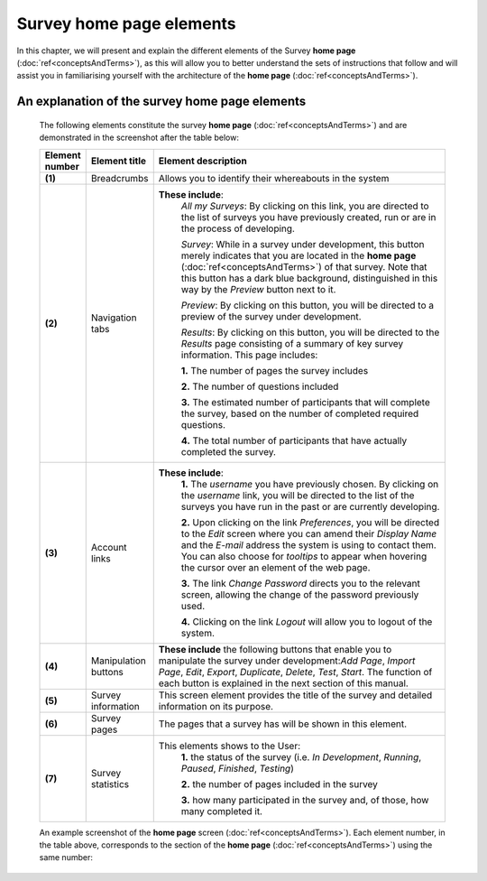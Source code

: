 ***************************
Survey home page elements
***************************

In this chapter, we will present and explain the different elements of the Survey **home page** (:doc:`ref<conceptsAndTerms>`), as this will allow you to better understand the sets of instructions that follow and will assist you in familiarising yourself with the architecture of the **home page** (:doc:`ref<conceptsAndTerms>`).

An explanation of the survey home page elements
==========================

	The following elements constitute the survey **home page** (:doc:`ref<conceptsAndTerms>`) and are demonstrated in the screenshot after the table below:

	.. csv-table::
	   :header: "Element number", "Element title", "Element description"
	   :widths: 15, 15, 250
	   
		"**(1)**", "Breadcrumbs", "Allows you to identify their whereabouts in the system"
		"**(2)**", "Navigation tabs", "**These include**:
		*All my Surveys*: By clicking on this link, you are directed to the list of surveys you have previously created, run or are in the process of developing.
		
		*Survey*: While in a survey under development, this button merely indicates that you are located in the **home page** (:doc:`ref<conceptsAndTerms>`) of that survey. Note that this button has a dark blue background, distinguished in this way by the *Preview* button next to it.
		
		*Preview*: By clicking on this button, you will be directed to a preview of the survey under development.
		
		*Results*: By clicking on this button, you will be directed to the *Results* page consisting of a summary of key survey information. This page includes: 
		  
		**1.** The number of pages the survey includes
		
		**2.** The number of questions included
		
		**3.** The estimated number of participants that will complete the survey, based on the number of completed required questions.
		
		**4.** The total number of participants that have actually completed the survey."
		"**(3)**", "Account links", "**These include**: 
		**1.** The *username* you have previously chosen. By clicking on the *username* link, you will be directed to the list of the surveys you have run in the past or are currently developing.
		
		**2.** Upon clicking on the link *Preferences*, you will be directed to the *Edit* screen where you can amend their *Display Name* and the *E-mail* address the system is using to contact them. You can also choose for *tooltips* to appear when hovering the cursor over an element of the web page.
		
		**3.** The link *Change Password* directs you to the relevant screen, allowing the change of the password previously used. 
		
		**4.** Clicking on the link *Logout* will allow you to logout of the system."
		"**(4)**", "Manipulation buttons", "**These include** the following buttons that enable you to manipulate the survey under development:*Add Page*, *Import Page*, *Edit*, *Export*, *Duplicate*, *Delete*, *Test*, *Start*. The function of each button is explained in the next section of this manual."
		"**(5)**", "Survey information", "This screen element provides the title of the survey and detailed information on its purpose."
		"**(6)**", "Survey pages", "The pages that a survey has will be shown in this element."
		"**(7)**", "Survey statistics", "This elements shows to the User:
		**1.** the status of the survey (i.e. *In Development*, *Running*, *Paused*, *Finished*, *Testing*)
		
		**2.** the number of pages included in the survey
		
		**3.** how many participated in the survey and, of those, how many completed it."

	An example screenshot of the **home page** screen (:doc:`ref<conceptsAndTerms>`). Each element number, in the table above, corresponds to the section of the **home page** (:doc:`ref<conceptsAndTerms>`) using the same number: 

	.. image:: ../_static/user/homePageSurveyScreen.png
	   :align: center
	   
    
